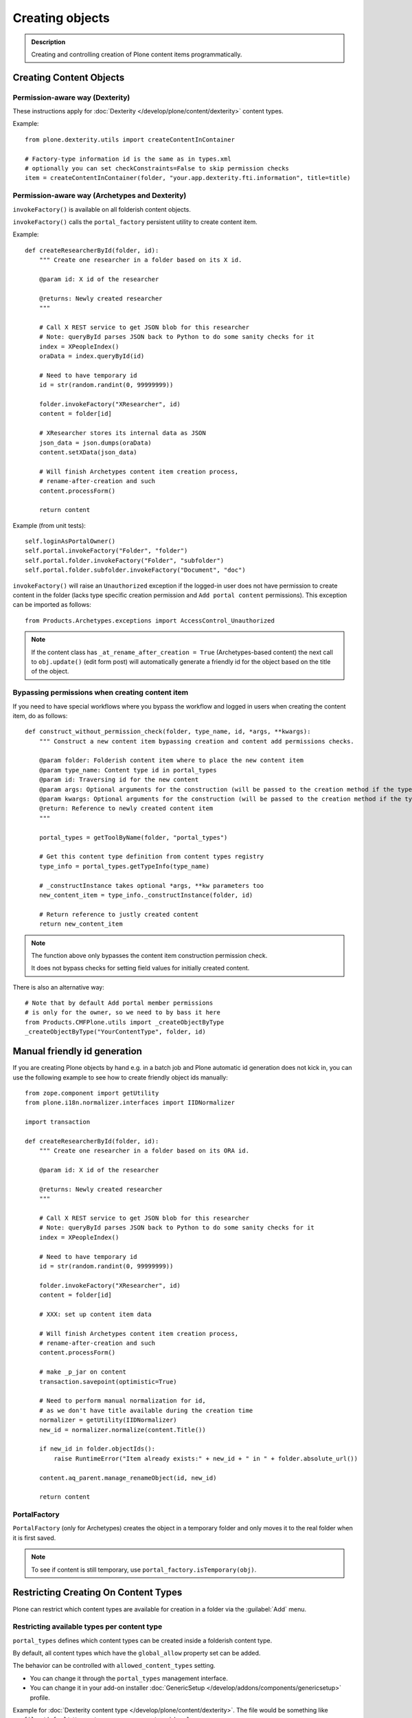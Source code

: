 =================
 Creating objects
=================

.. admonition:: Description

    Creating and controlling creation of Plone content items programmatically.


Creating Content Objects
========================

Permission-aware way (Dexterity)
-----------------------------------

These instructions apply for :doc:`Dexterity </develop/plone/content/dexterity>` content
types.

Example::

    from plone.dexterity.utils import createContentInContainer

    # Factory-type information id is the same as in types.xml
    # optionally you can set checkConstraints=False to skip permission checks
    item = createContentInContainer(folder, "your.app.dexterity.fti.information", title=title)


Permission-aware way (Archetypes and Dexterity)
-----------------------------------------------

``invokeFactory()`` is available on all folderish content objects.

``invokeFactory()`` calls the ``portal_factory`` persistent utility to create content item.

Example::

    def createResearcherById(folder, id):
        """ Create one researcher in a folder based on its X id.

        @param id: X id of the researcher

        @returns: Newly created researcher
        """

        # Call X REST service to get JSON blob for this researcher
        # Note: queryById parses JSON back to Python to do some sanity checks for it
        index = XPeopleIndex()
        oraData = index.queryById(id)

        # Need to have temporary id
        id = str(random.randint(0, 99999999))

        folder.invokeFactory("XResearcher", id)
        content = folder[id]

        # XResearcher stores its internal data as JSON
        json_data = json.dumps(oraData)
        content.setXData(json_data)

        # Will finish Archetypes content item creation process,
        # rename-after-creation and such
        content.processForm()

        return content


Example (from unit tests)::

    self.loginAsPortalOwner()
    self.portal.invokeFactory("Folder", "folder")
    self.portal.folder.invokeFactory("Folder", "subfolder")
    self.portal.folder.subfolder.invokeFactory("Document", "doc")

``invokeFactory()`` will raise an ``Unauthorized`` exception if the
logged-in user does not have permission to create content in the folder
(lacks type specific creation permission and ``Add portal content``
permissions).  This exception can be imported as follows::

	from Products.Archetypes.exceptions import AccessControl_Unauthorized

.. note::

    If the content class has  ``_at_rename_after_creation = True``
    (Archetypes-based content) the next call to ``obj.update()`` (edit form
    post) will automatically generate a friendly id for the object based on
    the title of the object.


Bypassing permissions when creating content item
------------------------------------------------

If you need to have special workflows where you bypass the workflow and
logged in users when creating the content item, do as follows::

	def construct_without_permission_check(folder, type_name, id, *args, **kwargs):
	    """ Construct a new content item bypassing creation and content add permissions checks.

	    @param folder: Folderish content item where to place the new content item
	    @param type_name: Content type id in portal_types
	    @param id: Traversing id for the new content
	    @param args: Optional arguments for the construction (will be passed to the creation method if the type has one)
	    @param kwargs: Optional arguments for the construction (will be passed to the creation method if the type has one)
	    @return: Reference to newly created content item
	    """

	    portal_types = getToolByName(folder, "portal_types")

	    # Get this content type definition from content types registry
	    type_info = portal_types.getTypeInfo(type_name)

	    # _constructInstance takes optional *args, **kw parameters too
	    new_content_item = type_info._constructInstance(folder, id)

	    # Return reference to justly created content
	    return new_content_item

.. note::

    The function above only bypasses the content item construction permission check.

    It does not bypass checks for setting field values for initially created content.

There is also an alternative way::

    # Note that by default Add portal member permissions
    # is only for the owner, so we need to by bass it here
    from Products.CMFPlone.utils import _createObjectByType
    _createObjectByType("YourContentType", folder, id)


Manual friendly id generation
==============================

If you are creating Plone objects by hand e.g. in a batch
job and Plone automatic id generation does not kick in,
you can use the following example to see how to create friendly
object ids manually::

    from zope.component import getUtility
    from plone.i18n.normalizer.interfaces import IIDNormalizer

    import transaction

    def createResearcherById(folder, id):
        """ Create one researcher in a folder based on its ORA id.

        @param id: X id of the researcher

        @returns: Newly created researcher
        """

        # Call X REST service to get JSON blob for this researcher
        # Note: queryById parses JSON back to Python to do some sanity checks for it
        index = XPeopleIndex()

        # Need to have temporary id
        id = str(random.randint(0, 99999999))

        folder.invokeFactory("XResearcher", id)
        content = folder[id]

        # XXX: set up content item data

        # Will finish Archetypes content item creation process,
        # rename-after-creation and such
        content.processForm()

        # make _p_jar on content
        transaction.savepoint(optimistic=True)

        # Need to perform manual normalization for id,
        # as we don't have title available during the creation time
        normalizer = getUtility(IIDNormalizer)
        new_id = normalizer.normalize(content.Title())

        if new_id in folder.objectIds():
            raise RuntimeError("Item already exists:" + new_id + " in " + folder.absolute_url())

        content.aq_parent.manage_renameObject(id, new_id)

        return content


PortalFactory
-------------

``PortalFactory`` (only for Archetypes) creates the object in a temporary
folder and only moves it to the real folder when it is first saved.

.. note::

    To see if content is still temporary, use ``portal_factory.isTemporary(obj)``.

Restricting Creating On Content Types
=====================================

Plone can restrict which content types are available for creation in a
folder via the :guilabel:`Add` menu.

Restricting available types per content type
--------------------------------------------

``portal_types`` defines which content types can be created inside a folderish content type.

By default, all content types which have the ``global_allow`` property set can be added.

The behavior can be controlled with ``allowed_content_types`` setting.

* You can change it through the ``portal_types`` management interface.

* You can change it in your add-on installer :doc:`GenericSetup
  </develop/addons/components/genericsetup>` profile.

Example for :doc:`Dexterity content type </develop/plone/content/dexterity>`. The file
would be something like
``profiles/default/types/yourcompany.app.typeid.xml``::

    <!-- List content types we allow here -->
    <property name="filter_content_types">True</property>
    <property name="allowed_content_types">
          <element value="yourcompany.app.courseinfo" />
    </property>
    <property name="allow_discussion">False</property>


Example for :doc:`Archetypes content </develop/plone/content/archetypes/index>`. The file
would be something like ``profiles/default/types/YourType.xml``::

    <property name="filter_content_types">True</property>

    <property name="allowed_content_types">
            <element value="YourContentTypeName" />
            <element value="Image" />
            <element value="News Item" />
            ...
    </property>

Restricting available types per folder instance
-----------------------------------------------

In the UI, you can access this feature via the :guilabel:`Add` menu :guilabel:`Restrict` option.

Type contraining is managed by the ``ATContentTypes`` product:

* https://github.com/plone/Products.ATContentTypes/blob/master/Products/ATContentTypes/lib/constraintypes.py


Example::

    # Set allowed content types
    from Products.ATContentTypes.lib import constraintypes

    # Enable contstraining
    folder.setConstrainTypesMode(constraintypes.ENABLED)

    # Types for which we perform Unauthorized check
    folder.setLocallyAllowedTypes(["ExperienceEducator"])

    # Add new... menu  listing
    folder.setImmediatelyAddableTypes(["ExperienceEducator"])

You can also override the ``contraintypes`` accessor method to have
programmable logic regarding which types are addable and which not.



Other restrictions
------------------

See this discussion thread:

* http://plone.293351.n2.nabble.com/Folder-constraints-not-applicable-to-custom-content-types-tp6073100p6074327.html

Creating OFS objects
====================

Zope has facilities for basic folder and contained objects using the
`IObjectManager definition <http://svn.zope.org/Zope/trunk/src/OFS/interfaces.py?rev=96262&view=auto>`_
subsystem. You do not need to work with raw objects unless you are doing
your custom lightweight, Plone-free, persistent data.


Object construction life cycle
==============================

.. note::

    The following applies to Archetypes-based objects only. The process
    might be different for Dexterity-based content.

Archetypes content construction has two phases:

#. The object is created using a ``?createType=`` URL or a
   ``Folder.invokeFactory()``
   call.  If ``createType`` is used then the object is given a temporary id.
   The object has an "in creation" flag set.

#. The object is saved for the first time and the final id is generated
   based on the object title. The object is renamed. The creation flag is
   cleared.

You are supposed to call either ``object.unmarkCreationFlag()`` or
``object.processForm()`` after content is created manually using
``invokeFactory()``.

``processForm()`` will perform the following tasks:

- unmarks creation flag;
- renames object according to title;
- reindexes object;
- invokes the ``after_creation`` script and fires the ``ObjectInitialized``
  event.

If you don't want some particular step to be executed, study
``Archetypes/BaseObject.py`` and call only what you really want.  But unless
``unmarkCreationFlag()`` is called, the object will behave strangely after
the first edit.

Rename after creation
---------------------

To prevent the automatic rename on the first through-the-web save, add the
following attribute to your class::

    _at_rename_after_creation = False



Factory type information
========================

Factory type information (FTI) is responsible for content creation in the
portal.  It is independent from content type (Archetypes, Dexterity)
subsystems.

.. warning::

    The FTI codebase is old (updated circa 2001). Useful documentation
    might be hard to find.

FTI is responsible for:

* Which function is called when new content type is added;
* icons available for content types;
* creation views for content types;
* permission and security;
* whether discussion is enabled;
* providing the ``factory_type_information`` dictionary. This is used
  elsewhere in the code (often in ``__init__.py`` of a product) to set the
  initial values for a *ZODB Factory Type Information* object (an object in
  the ``portal_types`` tool).

See:

* `FTI source code <http://svn.zope.org/Products.CMFCore/trunk/Products/CMFCore/TypesTool.py?rev=101748&view=auto>`_.

* `Scriptable Types Information HOW TO <http://www.zope.org/Products/CMF/docs/devel/using_scriptable_type_info/view>`_

* `Notes Zope types mechanism <http://www.zope.org/Products/CMF/docs/devel/taming_types_tool/view>`_

Content does not show in :guilabel:`Add` menu, or ``Unauthorized`` errors
=========================================================================

These instructions are for Archetypes content to debug issues
when creating custom content types which somehow fail to become creatable.

When creating new content types, many things can silently fail due to human
errors in the complex content type setup chain and security limitations.
The consequence is that you don't see your content type in the :guilabel:`Add`
drop-down menu.  Here are some tips for debugging.

* Is your product broken due to Python import time errors?
  Check the Management Interface: :guilabel:`Control panel` -> :guilabel:`Products`.
  Turn on Zope debugging mode to trace import errors.

* Have you rerun the quick installer (``GenericSetup``) after
  creating/modifying the content type?

* Do you have a correct :guilabel:`Add` permission for the product? Check
  ``__init__.py`` ``ContentInit()`` call.

* Does it show up in the portal factory?
  Check the Management Interface: :guilabel:`portal_factory` and ``factorytool.xml``.

* Is it corretly registered as a portal type and implictly addable?
  Check the Management Interface: :guilabel:`portal_types`.
  Check ``default/profiles/type/yourtype.xml``.

* Does it have correct product name defined?
  Check the Management Interface: :guilabel:`portal_types`.

* Does it have a proper factory method?
  Check Management Interface: :guilabel:`portal_types`.
  Check Zope logs for ``_queryFactory`` and import errors.

* Does it register itself with Archetypes?
  Check the Management Interface: :guilabel:`archetypes_tool`.
  Make sure that you have ``ContentInit`` properly run in your
  ``__init__.py``. Make sure that all modules having Archetypes content
  types defined and ``registerType()`` call are imported in ``__init__py``.

Link to creation page
=====================

* The :guilabel:`Add` menu contains links for creating individual content types.
  Copy the URLs that you see there.

* If you want to the user to have a choice about which content type to
  create, you can link to ``/folder_factories`` page. (This is also the
  creation page when JavaScript is disabled).

Populating folder on creation
=============================

Archetypes have a hook called ``initializeArchetype()``. Your content type
subclass can override this.

Example::

    class LandingPage(folder.ATFolder):
        """Landing page"""

        def initializeArchetype(self, **kwargs):
            """
            Prepopulate folder during the creation.

            Create five subfolders of "BigBlock" type, with title and id preset.
            """
            folder.ATFolder.initializeArchetype(self, **kwargs)

            for i in range(0, 5):
                id = "container" + str(i)
                self.invokeFactory("BigBlock", id, title="Big block " + str(i+1))
                item = self[id]

                # Clear creation flag
                item.markCreationFlag()


Creating content from PloneFormGen
=========================================

PloneFormGen is a popular add-on for Plone.

Below is a snippet for a ``Custom Script Adapter`` which allows to create
content straight out of PloneFormGen in the *pending* review state (it is
not public and will appear in the review list)::

    # Folder id where we create content is "directory" under site root
    target = context.portal_url.getPortalObject()["directory"]

    # The request object has an dictionary attribute named
    # form that contains the submitted form content, keyed
    # by field name
    form = request.form

    # We need to engineer a unique ID for the object we're
    # going to create. If your form submit contained a field
    # that was guaranteed unique, you could use that instead.
    from DateTime import DateTime
    uid = str(DateTime().millis())

    # We use the "invokeFactory" method of the target folder
    # to create a content object of type "Document" with our
    # unique ID for an id and the form submission's topic
    # field for a title.

    # Field id have been set in Form Folder Contents view,
    # using rename functionality
    target.invokeFactory("Document", id=uid,
                         title=form['site-name'],
                         description=form['site-description'],
                         remoteUrl=form["link"]
                         )

    # Find our new object in the target folder
    obj = target[uid]

    # Trigger rename-after-creation behavior
    # where actual id is generated from the title
    obj.processForm()

    # Make item to pending state
    portal_workflow = context.portal_workflow
    portal_workflow.doActionFor(obj, "submit")

More info:

* :doc:`Creating content from PFG`</working-with-content/managing/content/ploneformgen/creating_content>


Creating content using Generic Setup
====================================

Purpose
-------

You want your product to create default content in the site.  (For example,
because you have a product which adds a new content type, and you want to
create a special folder to put these items in.)

You could do this programmatically, but if you don't want anything fancy (see
"Limitations" below), Generic Setup can also take care of it.

Step by step
------------

* In your product's ``profiles/default`` folder, create a directory called ``structure``.

* To create a top-level folder with id ``my-folder-gs-created``, add a directory of that name to the structure folder.

* Create a file called .objects in the ``structure`` directory

* Create a file called .properties in the ``my-folder-gs-created`` directory

* Create a file called .preserve in the ``structure`` directory

* ``.objects`` registers the folder to be created::

    my-folder-gs-created,Folder

* ``.properties`` sets properties of the folder to be created::

    [DEFAULT]
    description = Folder for imported Projects
    title = My folder (created by generic setup)

* ``.preserve`` will make sure the folder isn't overwritten if it already exists::

    my-folder-gs-created

Limitations
-----------

* This will only work for Plone's own content types

* Items will be in their initial workflow state

If you want to create objects of a custom content type, or manipulate them
more, you'll have to write a setuphandler. See below under "Further
Information".

Troubleshooting
---------------

I don't see titles in the navigation, only ids
~~~~~~~~~~~~~~~~~~~~~~~~~~~~~~~~~~~~~~~~~~~~~~

You may notice that the new generated content's title appears to be set to its
id. In this case, the catalog needs to be updated. You can do this through the
Management Interface, in ``portal_catalog``.

You could automate this process by adding a GS import step in configure.zcml, which looks like this::

  <genericsetup:importStep
         name="my.policy_updateCatalog"
         title="Update catalog"
         description="After creating content (from profiles/default/structure), the catalog needs to be updated."
         handler="my.policy.setuphandlers.updateCatalog">
       <depends name="content"/>
     </genericsetup:importStep>

This is the preferred way to define dependencies for import profiles: The
import step declares its dependency on the content import step. 'content' is
the name for the step which creates content from ``profiles/default/structure``.
You could then add a method which updates the catalog in the product's
``setuphandlers.py``::

  def updateCatalog(context, clear=True):
      portal = context.getSite()
      logger = context.getLogger('my.policy updateCatalog')
      logger.info('Updating catalog (with clear=%s) so items in profiles/default/structure are indexed...' % clear )
      catalog = portal.portal_catalog
      err = catalog.refreshCatalog(clear=clear)
      if not err:
          logger.info('...done.')
      else:
          logger.warn('Could not update catalog.')

Further information
-------------------

* Original manual:
  https://reinout.vanrees.org/weblog/2006/09/13/creating-content-with-genericsetup.html
* If you want to do things like workflow transitions or setting default views
  after creating, read
  http://keeshink.blogspot.de/2011/05/creating-plone-content-when-installing.html
